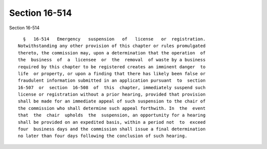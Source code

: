 Section 16-514
==============

Section 16-514 ::    
        
     
        §   16-514   Emergency   suspension   of   license   or  registration.
      Notwithstanding any other provision of this chapter or rules promulgated
      thereto, the commission may, upon a determination that the operation  of
      the  business  of  a  licensee  or  the  removal  of waste by a business
      required by this chapter to be registered creates an imminent danger  to
      life  or property, or upon a finding that there has likely been false or
      fraudulent information submitted in an application pursuant  to  section
      16-507  or  section  16-508  of  this  chapter, immediately suspend such
      license or registration without a prior hearing, provided that provision
      shall be made for an immediate appeal of such suspension to the chair of
      the commission who shall determine such appeal forthwith. In  the  event
      that  the  chair  upholds  the  suspension, an opportunity for a hearing
      shall be provided on an expedited basis, within a period not  to  exceed
      four  business days and the commission shall issue a final determination
      no later than four days following the conclusion of such hearing.
    
    
    
    
    
    
    